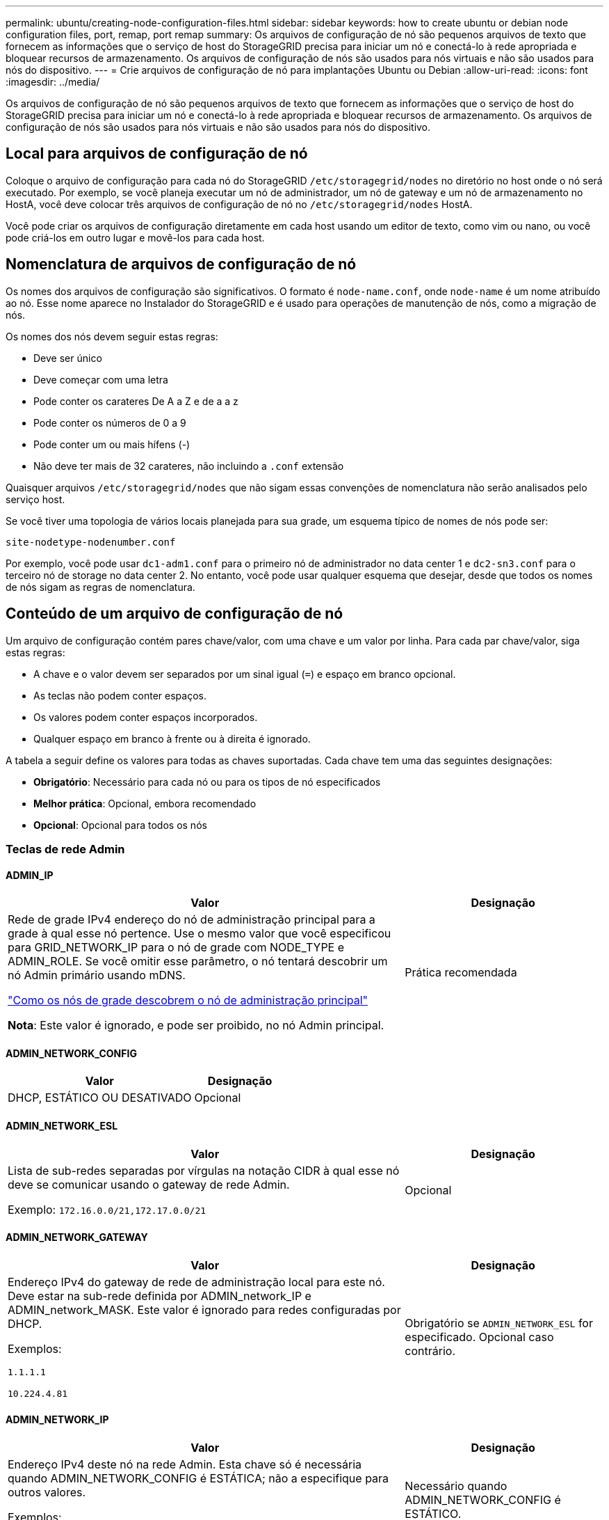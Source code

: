---
permalink: ubuntu/creating-node-configuration-files.html 
sidebar: sidebar 
keywords: how to create ubuntu or debian node configuration files, port, remap, port remap 
summary: Os arquivos de configuração de nó são pequenos arquivos de texto que fornecem as informações que o serviço de host do StorageGRID precisa para iniciar um nó e conectá-lo à rede apropriada e bloquear recursos de armazenamento. Os arquivos de configuração de nós são usados para nós virtuais e não são usados para nós do dispositivo. 
---
= Crie arquivos de configuração de nó para implantações Ubuntu ou Debian
:allow-uri-read: 
:icons: font
:imagesdir: ../media/


[role="lead"]
Os arquivos de configuração de nó são pequenos arquivos de texto que fornecem as informações que o serviço de host do StorageGRID precisa para iniciar um nó e conectá-lo à rede apropriada e bloquear recursos de armazenamento. Os arquivos de configuração de nós são usados para nós virtuais e não são usados para nós do dispositivo.



== Local para arquivos de configuração de nó

Coloque o arquivo de configuração para cada nó do StorageGRID `/etc/storagegrid/nodes` no diretório no host onde o nó será executado. Por exemplo, se você planeja executar um nó de administrador, um nó de gateway e um nó de armazenamento no HostA, você deve colocar três arquivos de configuração de nó no `/etc/storagegrid/nodes` HostA.

Você pode criar os arquivos de configuração diretamente em cada host usando um editor de texto, como vim ou nano, ou você pode criá-los em outro lugar e movê-los para cada host.



== Nomenclatura de arquivos de configuração de nó

Os nomes dos arquivos de configuração são significativos. O formato é `node-name.conf`, onde `node-name` é um nome atribuído ao nó. Esse nome aparece no Instalador do StorageGRID e é usado para operações de manutenção de nós, como a migração de nós.

Os nomes dos nós devem seguir estas regras:

* Deve ser único
* Deve começar com uma letra
* Pode conter os carateres De A a Z e de a a z
* Pode conter os números de 0 a 9
* Pode conter um ou mais hífens (-)
* Não deve ter mais de 32 carateres, não incluindo a `.conf` extensão


Quaisquer arquivos `/etc/storagegrid/nodes` que não sigam essas convenções de nomenclatura não serão analisados pelo serviço host.

Se você tiver uma topologia de vários locais planejada para sua grade, um esquema típico de nomes de nós pode ser:

`site-nodetype-nodenumber.conf`

Por exemplo, você pode usar `dc1-adm1.conf` para o primeiro nó de administrador no data center 1 e `dc2-sn3.conf` para o terceiro nó de storage no data center 2. No entanto, você pode usar qualquer esquema que desejar, desde que todos os nomes de nós sigam as regras de nomenclatura.



== Conteúdo de um arquivo de configuração de nó

Um arquivo de configuração contém pares chave/valor, com uma chave e um valor por linha. Para cada par chave/valor, siga estas regras:

* A chave e o valor devem ser separados por um sinal igual (`=`) e espaço em branco opcional.
* As teclas não podem conter espaços.
* Os valores podem conter espaços incorporados.
* Qualquer espaço em branco à frente ou à direita é ignorado.


A tabela a seguir define os valores para todas as chaves suportadas. Cada chave tem uma das seguintes designações:

* *Obrigatório*: Necessário para cada nó ou para os tipos de nó especificados
* *Melhor prática*: Opcional, embora recomendado
* *Opcional*: Opcional para todos os nós




=== Teclas de rede Admin



==== ADMIN_IP

[cols="4a,2a"]
|===
| Valor | Designação 


 a| 
Rede de grade IPv4 endereço do nó de administração principal para a grade à qual esse nó pertence. Use o mesmo valor que você especificou para GRID_NETWORK_IP para o nó de grade com NODE_TYPE e ADMIN_ROLE. Se você omitir esse parâmetro, o nó tentará descobrir um nó Admin primário usando mDNS.

link:how-grid-nodes-discover-primary-admin-node.html["Como os nós de grade descobrem o nó de administração principal"]

*Nota*: Este valor é ignorado, e pode ser proibido, no nó Admin principal.
 a| 
Prática recomendada

|===


==== ADMIN_NETWORK_CONFIG

[cols="4a,2a"]
|===
| Valor | Designação 


 a| 
DHCP, ESTÁTICO OU DESATIVADO
 a| 
Opcional

|===


==== ADMIN_NETWORK_ESL

[cols="4a,2a"]
|===
| Valor | Designação 


 a| 
Lista de sub-redes separadas por vírgulas na notação CIDR à qual esse nó deve se comunicar usando o gateway de rede Admin.

Exemplo: `172.16.0.0/21,172.17.0.0/21`
 a| 
Opcional

|===


==== ADMIN_NETWORK_GATEWAY

[cols="4a,2a"]
|===
| Valor | Designação 


 a| 
Endereço IPv4 do gateway de rede de administração local para este nó. Deve estar na sub-rede definida por ADMIN_network_IP e ADMIN_network_MASK. Este valor é ignorado para redes configuradas por DHCP.

Exemplos:

`1.1.1.1`

`10.224.4.81`
 a| 
Obrigatório se `ADMIN_NETWORK_ESL` for especificado. Opcional caso contrário.

|===


==== ADMIN_NETWORK_IP

[cols="4a,2a"]
|===
| Valor | Designação 


 a| 
Endereço IPv4 deste nó na rede Admin. Esta chave só é necessária quando ADMIN_NETWORK_CONFIG é ESTÁTICA; não a especifique para outros valores.

Exemplos:

`1.1.1.1`

`10.224.4.81`
 a| 
Necessário quando ADMIN_NETWORK_CONFIG é ESTÁTICO.

Opcional caso contrário.

|===


==== ADMIN_NETWORK_MAC

[cols="4a,2a"]
|===
| Valor | Designação 


 a| 
O endereço MAC da interface de rede de administração no contentor.

Este campo é opcional. Se omitido, um endereço MAC será gerado automaticamente.

Deve ser 6 pares de dígitos hexadecimais separados por dois pontos.

Exemplo: `b2:9c:02:c2:27:10`
 a| 
Opcional

|===


==== ADMIN_NETWORK_MASK

[cols="4a,2a"]
|===
| Valor | Designação 


 a| 
IPv4 máscara de rede para este nó, na rede Admin. Especifique esta chave quando ADMIN_NETWORK_CONFIG estiver ESTÁTICA; não a especifique para outros valores.

Exemplos:

`255.255.255.0`

`255.255.248.0`
 a| 
Necessário se Admin_network_IP for especificado e ADMIN_network_CONFIG for ESTÁTICO.

Opcional caso contrário.

|===


==== ADMIN_NETWORK_MTU

[cols="4a,2a"]
|===
| Valor | Designação 


 a| 
A unidade de transmissão máxima (MTU) para este nó na rede Admin. Não especifique se ADMIN_NETWORK_CONFIG é DHCP. Se especificado, o valor deve estar entre 1280 e 9216. Se omitido, 1500 é usado.

Se você quiser usar quadros jumbo, defina o MTU para um valor adequado para quadros jumbo, como 9000. Caso contrário, mantenha o valor padrão.

*IMPORTANTE*: O valor MTU da rede deve corresponder ao valor configurado na porta do switch à qual o nó está conetado. Caso contrário, problemas de desempenho da rede ou perda de pacotes podem ocorrer.

Exemplos:

`1500`

`8192`
 a| 
Opcional

|===


==== ADMIN_NETWORK_TARGET

[cols="4a,2a"]
|===
| Valor | Designação 


 a| 
Nome do dispositivo host que você usará para acesso à rede de administração pelo nó StorageGRID. Apenas são suportados nomes de interface de rede. Normalmente, você usa um nome de interface diferente do que foi especificado para GRID_NETWORK_TARGET ou CLIENT_network_TARGET.

*Nota*: Não use dispositivos bond ou bridge como destino de rede. Configure uma VLAN (ou outra interface virtual) em cima do dispositivo de ligação ou use um par bridge e Ethernet virtual (vete).

*Prática recomendada*:Especifique um valor mesmo que este nó não tenha inicialmente um endereço IP de rede Admin. Em seguida, você pode adicionar um endereço IP de rede Admin mais tarde, sem ter que reconfigurar o nó no host.

Exemplos:

`bond0.1002`

`ens256`
 a| 
Prática recomendada

|===


==== ADMIN_NETWORK_TARGET_TYPE

[cols="4a,2a"]
|===
| Valor | Designação 


 a| 
Interface (este é o único valor suportado.)
 a| 
Opcional

|===


==== ADMIN_NETWORK_TARGET_TYPE_INTERFACE_CLONE_MAC

[cols="4a,2a"]
|===
| Valor | Designação 


 a| 
Verdadeiro ou Falso

Defina a chave como "true" para fazer com que o contentor StorageGRID use o endereço MAC da interface de destino do host na rede de administração.

*Prática recomendada:* em redes onde o modo promíscuo seria necessário, use a chave ADMIN_NETWORK_TARGET_TYPE_INTERFACE_CLONE_MAC em vez disso.

Para obter mais detalhes sobre clonagem MAC:

* link:../rhel/configuring-host-network.html#considerations-and-recommendations-for-mac-address-cloning["Considerações e recomendações para clonagem de endereços MAC (Red Hat Enterprise Linux)"]
* link:../ubuntu/configuring-host-network.html#considerations-and-recommendations-for-mac-address-cloning["Considerações e recomendações para clonagem de endereços MAC (Ubuntu ou Debian)"]

 a| 
Prática recomendada

|===


==== ADMIN_ROLE

[cols="4a,2a"]
|===
| Valor | Designação 


 a| 
Primário ou não primário

Esta chave só é necessária quando NODE_TYPE: VM_Admin_Node; não a especifique para outros tipos de nó.
 a| 
Obrigatório quando NODE_TYPE é VM_Admin_Node

Opcional caso contrário.

|===


=== Bloquear chaves de dispositivo



==== BLOCK_DEVICE_AUDIT_LOGS

[cols="4a,2a"]
|===
| Valor | Designação 


 a| 
Caminho e nome do arquivo especial do dispositivo de bloco que este nó usará para armazenamento persistente de logs de auditoria.

Exemplos:

`/dev/disk/by-path/pci-0000:03:00.0-scsi-0:0:0:0`

`/dev/disk/by-id/wwn-0x600a09800059d6df000060d757b475fd`

`/dev/mapper/sgws-adm1-audit-logs`
 a| 
Necessário para nós com NODE_TYPE: VM_Admin_Node. Não o especifique para outros tipos de nó.

|===


==== BLOCK_DEVICE_RANGEDB_NNN

[cols="4a,2a"]
|===
| Valor | Designação 


 a| 
Caminho e nome do arquivo especial do dispositivo de bloco que este nó usará para armazenamento de objetos persistente. Esta chave é necessária apenas para nós com NODE_TYPE: VM_Storage_Node; não a especifique para outros tipos de nó.

Somente block_DEVICE_RANGEDB_000 é necessário; o resto é opcional. O dispositivo de bloco especificado para block_DEVICE_RANGEDB_000 deve ter pelo menos 4 TB; os outros podem ser menores.

Não deixe lacunas. Se você especificar block_DEVICE_RANGEDB_005, você também deve especificar BLOCK_DEVICE_RANGEDB_004.

*Nota*: Para compatibilidade com implantações existentes, chaves de dois dígitos são suportadas para nós atualizados.

Exemplos:

`/dev/disk/by-path/pci-0000:03:00.0-scsi-0:0:0:0`

`/dev/disk/by-id/wwn-0x600a09800059d6df000060d757b475fd`

`/dev/mapper/sgws-sn1-rangedb-000`
 a| 
Obrigatório:

BLOCK_DEVICE_RANGEDB_000

Opcional:

BLOCK_DEVICE_RANGEDB_001

BLOCK_DEVICE_RANGEDB_002

BLOCK_DEVICE_RANGEDB_003

BLOCK_DEVICE_RANGEDB_004

BLOCK_DEVICE_RANGEDB_005

BLOCK_DEVICE_RANGEDB_006

BLOCK_DEVICE_RANGEDB_007

BLOCK_DEVICE_RANGEDB_008

BLOCK_DEVICE_RANGEDB_009

BLOCK_DEVICE_RANGEDB_010

BLOCK_DEVICE_RANGEDB_011

BLOCK_DEVICE_RANGEDB_012

BLOCK_DEVICE_RANGEDB_013

BLOCK_DEVICE_RANGEDB_014

BLOCK_DEVICE_RANGEDB_015

|===


==== BLOCK_DEVICE_TABLES

[cols="4a,2a"]
|===
| Valor | Designação 


 a| 
Caminho e nome do arquivo especial do dispositivo de bloco este nó usará para armazenamento persistente de tabelas de banco de dados. Esta chave é necessária apenas para nós com NODE_TYPE: VM_Admin_Node; não a especifique para outros tipos de nó.

Exemplos:

`/dev/disk/by-path/pci-0000:03:00.0-scsi-0:0:0:0`

`/dev/disk/by-id/wwn-0x600a09800059d6df000060d757b475fd`

`/dev/mapper/sgws-adm1-tables`
 a| 
Obrigatório

|===


==== BLOCK_DEVICE_VAR_LOCAL

[cols="4a,2a"]
|===
| Valor | Designação 


 a| 
Caminho e nome do arquivo especial do dispositivo de bloco que este nó usará para seu `/var/local` armazenamento persistente.

Exemplos:

`/dev/disk/by-path/pci-0000:03:00.0-scsi-0:0:0:0`

`/dev/disk/by-id/wwn-0x600a09800059d6df000060d757b475fd`

`/dev/mapper/sgws-sn1-var-local`
 a| 
Obrigatório

|===


=== Chaves da rede do cliente



==== CLIENT_NETWORK_CONFIG

[cols="4a,2a"]
|===
| Valor | Designação 


 a| 
DHCP, ESTÁTICO OU DESATIVADO
 a| 
Opcional

|===


==== CLIENT_NETWORK_GATEWAY

[cols="4a,2a"]
|===


 a| 
Valor
 a| 
Designação



 a| 
Endereço IPv4 do gateway de rede de cliente local para este nó, que deve estar na sub-rede definida por CLIENT_network_IP e CLIENT_network_MASK. Este valor é ignorado para redes configuradas por DHCP.

Exemplos:

`1.1.1.1`

`10.224.4.81`
 a| 
Opcional

|===


==== CLIENT_NETWORK_IP

[cols="4a,2a"]
|===
| Valor | Designação 


 a| 
Endereço IPv4 deste nó na rede do cliente.

Esta chave só é necessária quando CLIENT_NETWORK_CONFIG é ESTÁTICA; não a especifique para outros valores.

Exemplos:

`1.1.1.1`

`10.224.4.81`
 a| 
Necessário quando CLIENT_NETWORK_CONFIG é ESTÁTICO

Opcional caso contrário.

|===


==== CLIENT_NETWORK_MAC

[cols="4a,2a"]
|===
| Valor | Designação 


 a| 
O endereço MAC da interface de rede do cliente no contentor.

Este campo é opcional. Se omitido, um endereço MAC será gerado automaticamente.

Deve ser 6 pares de dígitos hexadecimais separados por dois pontos.

Exemplo: `b2:9c:02:c2:27:20`
 a| 
Opcional

|===


==== CLIENT_NETWORK_MASK

[cols="4a,2a"]
|===
| Valor | Designação 


 a| 
IPv4 máscara de rede para este nó na rede do cliente.

Especifique esta chave quando CLIENT_NETWORK_CONFIG for STATIC; não a especifique para outros valores.

Exemplos:

`255.255.255.0`

`255.255.248.0`
 a| 
Necessário se CLIENT_network_IP for especificado e CLIENT_network_CONFIG for ESTÁTICO

Opcional caso contrário.

|===


==== CLIENT_NETWORK_MTU

[cols="4a,2a"]
|===
| Valor | Designação 


 a| 
A unidade de transmissão máxima (MTU) para este nó na rede do cliente. Não especifique se CLIENT_NETWORK_CONFIG é DHCP. Se especificado, o valor deve estar entre 1280 e 9216. Se omitido, 1500 é usado.

Se você quiser usar quadros jumbo, defina o MTU para um valor adequado para quadros jumbo, como 9000. Caso contrário, mantenha o valor padrão.

*IMPORTANTE*: O valor MTU da rede deve corresponder ao valor configurado na porta do switch à qual o nó está conetado. Caso contrário, problemas de desempenho da rede ou perda de pacotes podem ocorrer.

Exemplos:

`1500`

`8192`
 a| 
Opcional

|===


==== CLIENT_NETWORK_TARGET

[cols="4a,2a"]
|===
| Valor | Designação 


 a| 
Nome do dispositivo host que você usará para acesso à rede do cliente pelo nó StorageGRID. Apenas são suportados nomes de interface de rede. Normalmente, você usa um nome de interface diferente do que foi especificado para GRID_Network_TARGET ou ADMIN_network_TARGET.

*Nota*: Não use dispositivos bond ou bridge como destino de rede. Configure uma VLAN (ou outra interface virtual) em cima do dispositivo de ligação ou use um par bridge e Ethernet virtual (vete).

*Prática recomendada:* Especifique um valor mesmo que este nó não tenha inicialmente um endereço IP de rede do cliente. Em seguida, você pode adicionar um endereço IP da rede do cliente mais tarde, sem ter que reconfigurar o nó no host.

Exemplos:

`bond0.1003`

`ens423`
 a| 
Prática recomendada

|===


==== CLIENT_NETWORK_TARGET_TYPE

[cols="4a,2a"]
|===
| Valor | Designação 


 a| 
Interface (este é apenas o valor suportado.)
 a| 
Opcional

|===


==== CLIENT_NETWORK_TARGET_TYPE_INTERFACE_CLONE_MAC

[cols="4a,2a"]
|===
| Valor | Designação 


 a| 
Verdadeiro ou Falso

Defina a chave como "true" para fazer com que o contentor StorageGRID use o endereço MAC da interface de destino do host na rede do cliente.

*Melhor prática:* em redes onde o modo promíscuo seria necessário, use a chave CLIENT_NETWORK_TARGET_TYPE_INTERFACE_CLONE_MAC em vez disso.

Para obter mais detalhes sobre clonagem MAC:

* link:../rhel/configuring-host-network.html#considerations-and-recommendations-for-mac-address-cloning["Considerações e recomendações para clonagem de endereços MAC (Red Hat Enterprise Linux)"]
* link:../ubuntu/configuring-host-network.html#considerations-and-recommendations-for-mac-address-cloning["Considerações e recomendações para clonagem de endereços MAC (Ubuntu ou Debian)"]

 a| 
Prática recomendada

|===


=== Chaves de rede de grade



==== GRID_NETWORK_CONFIG

[cols="4a,2a"]
|===
| Valor | Designação 


 a| 
ESTÁTICO ou DHCP

O padrão é ESTÁTICO se não for especificado.
 a| 
Prática recomendada

|===


==== GRID_NETWORK_GATEWAY

[cols="4a,2a"]
|===
| Valor | Designação 


 a| 
Endereço IPv4 do gateway de rede local para este nó, que deve estar na sub-rede definida por GRID_Network_IP e GRID_NETWORK_MASK. Este valor é ignorado para redes configuradas por DHCP.

Se a rede de Grade for uma única sub-rede sem gateway, use o endereço de gateway padrão para a sub-rede (X.Y.z.1) ou o valor GRID_Network_IP deste nó; qualquer valor simplificará expansões futuras de rede de Grade.
 a| 
Obrigatório

|===


==== GRID_NETWORK_IP

[cols="4a,2a"]
|===
| Valor | Designação 


 a| 
Endereço IPv4 deste nó na rede de Grade. Esta chave só é necessária quando GRID_NETWORK_CONFIG é ESTÁTICA; não a especifique para outros valores.

Exemplos:

`1.1.1.1`

`10.224.4.81`
 a| 
Necessário quando GRID_NETWORK_CONFIG é ESTÁTICO

Opcional caso contrário.

|===


==== GRID_NETWORK_MAC

[cols="4a,2a"]
|===
| Valor | Designação 


 a| 
O endereço MAC da interface Grid Network no contentor.

Deve ser 6 pares de dígitos hexadecimais separados por dois pontos.

Exemplo: `b2:9c:02:c2:27:30`
 a| 
Opcional

Se omitido, um endereço MAC será gerado automaticamente.

|===


==== GRID_NETWORK_MASK

[cols="4a,2a"]
|===
| Valor | Designação 


 a| 
IPv4 máscara de rede para este nó na rede de Grade. Especifique esta chave quando GRID_NETWORK_CONFIG estiver ESTÁTICA; não a especifique para outros valores.

Exemplos:

`255.255.255.0`

`255.255.248.0`
 a| 
Necessário quando GRID_Network_IP é especificado e GRID_NETWORK_CONFIG é ESTÁTICO.

Opcional caso contrário.

|===


==== GRID_NETWORK_MTU

[cols="4a,2a"]
|===
| Valor | Designação 


 a| 
A unidade de transmissão máxima (MTU) para este nó na rede de Grade. Não especifique se GRID_NETWORK_CONFIG é DHCP. Se especificado, o valor deve estar entre 1280 e 9216. Se omitido, 1500 é usado.

Se você quiser usar quadros jumbo, defina o MTU para um valor adequado para quadros jumbo, como 9000. Caso contrário, mantenha o valor padrão.

*IMPORTANTE*: O valor MTU da rede deve corresponder ao valor configurado na porta do switch à qual o nó está conetado. Caso contrário, problemas de desempenho da rede ou perda de pacotes podem ocorrer.

*IMPORTANTE*: Para obter o melhor desempenho da rede, todos os nós devem ser configurados com valores MTU semelhantes em suas interfaces Grid Network. O alerta *incompatibilidade de MTU da rede de Grade* é acionado se houver uma diferença significativa nas configurações de MTU para a rede de Grade em nós individuais. Os valores de MTU não precisam ser os mesmos para todos os tipos de rede.

Exemplos:

`1500`

`8192`
 a| 
Opcional

|===


==== GRID_NETWORK_TARGET

[cols="4a,2a"]
|===
| Valor | Designação 


 a| 
Nome do dispositivo host que você usará para acesso à rede de Grade pelo nó StorageGRID. Apenas são suportados nomes de interface de rede. Normalmente, você usa um nome de interface diferente do que foi especificado para ADMIN_NETWORK_TARGET ou CLIENT_network_TARGET.

*Nota*: Não use dispositivos bond ou bridge como destino de rede. Configure uma VLAN (ou outra interface virtual) em cima do dispositivo de ligação ou use um par bridge e Ethernet virtual (vete).

Exemplos:

`bond0.1001`

`ens192`
 a| 
Obrigatório

|===


==== GRID_NETWORK_TARGET_TYPE

[cols="4a,2a"]
|===
| Valor | Designação 


 a| 
Interface (este é o único valor suportado.)
 a| 
Opcional

|===


==== GRID_NETWORK_TARGET_TYPE_INTERFACE_CLONE_MAC

[cols="4a,2a"]
|===
| Valor | Designação 


 a| 
Verdadeiro ou Falso

Defina o valor da chave como "true" para fazer com que o contentor StorageGRID use o endereço MAC da interface de destino do host na rede de Grade.

*Melhor prática:* em redes onde o modo promíscuo seria necessário, use a chave GRID_NETWORK_TARGET_TYPE_INTERFACE_CLONE_MAC em vez disso.

Para obter mais detalhes sobre clonagem MAC:

* link:../rhel/configuring-host-network.html#considerations-and-recommendations-for-mac-address-cloning["Considerações e recomendações para clonagem de endereços MAC (Red Hat Enterprise Linux)"]
* link:../ubuntu/configuring-host-network.html#considerations-and-recommendations-for-mac-address-cloning["Considerações e recomendações para clonagem de endereços MAC (Ubuntu ou Debian)"]

 a| 
Prática recomendada

|===


=== Chave de senha de instalação (temporária)



==== CUSTOM_TEMPORARY_PASSWORD_HASH

[cols="4a,2a"]
|===
| Valor | Designação 


 a| 
Para o nó de administração principal, defina uma senha temporária padrão para a API de instalação do StorageGRID durante a instalação.

*Nota*: Defina uma senha de instalação somente no nó Admin principal. Se você tentar definir uma senha em outro tipo de nó, a validação do arquivo de configuração do nó falhará.

Definir este valor não tem efeito quando a instalação estiver concluída.

Se esta chave for omitida, por padrão nenhuma senha temporária será definida. Como alternativa, você pode definir uma senha temporária usando a API de instalação do StorageGRID.

Deve ser um `crypt()` hash de senha SHA-512 com formato `$6$<salt>$<password hash>` para uma senha de pelo menos 8 e não mais de 32 carateres.

Esse hash pode ser gerado usando ferramentas CLI, como o `openssl passwd` comando no modo SHA-512.
 a| 
Prática recomendada

|===


=== Chave de interfaces



==== Interface_TARGET_nnnn

[cols="4a,2a"]
|===
| Valor | Designação 


 a| 
Nome e descrição opcional para uma interface extra que você deseja adicionar a este nó. Você pode adicionar várias interfaces extras a cada nó.

Para _nnnnn_, especifique um número exclusivo para cada entrada INTERFACE_TARGET que você está adicionando.

Para o valor, especifique o nome da interface física no host bare-metal. Em seguida, opcionalmente, adicione uma vírgula e forneça uma descrição da interface, que é exibida na página interfaces VLAN e na página grupos HA.

Exemplo: `INTERFACE_TARGET_0001=ens256, Trunk`

Se você adicionar uma interface de tronco, deverá configurar uma interface de VLAN no StorageGRID. Se você adicionar uma interface de acesso, poderá adicionar a interface diretamente a um grupo HA; não será necessário configurar uma interface VLAN.
 a| 
Opcional

|===


=== Tecla RAM máxima



==== MÁXIMO_RAM

[cols="4a,2a"]
|===
| Valor | Designação 


 a| 
A quantidade máxima de RAM que este nó pode consumir. Se esta chave for omitida, o nó não tem restrições de memória. Ao definir este campo para um nó de nível de produção, especifique um valor que seja pelo menos 24 GB e 16 a 32 GB menor que a RAM total do sistema.

*Nota*: O valor da RAM afeta o espaço reservado de metadados real de um nó. Consulte link:../admin/managing-object-metadata-storage.html["Descrição do que é Metadata Reserved Space"].

O formato deste campo é `_numberunit_`, onde `_unit_` pode ser `b`, `k`, , `m` `g` ou .

Exemplos:

`24g`

`38654705664b`

*Nota*: Se você quiser usar essa opção, você deve habilitar o suporte do kernel para cgroups de memória.
 a| 
Opcional

|===


=== Chaves de tipo de nó



==== NODE_TYPE (TIPO DE NÓ)

[cols="4a,2a"]
|===
| Valor | Designação 


 a| 
Tipo de nó:

* VM_Admin_Node
* VM_Storage_Node
* VM_Archive_Node
* VM_API_Gateway

 a| 
Obrigatório

|===


==== TIPO_ARMAZENAMENTO

[cols="4a,2a"]
|===
| Valor | Designação 


 a| 
Define o tipo de objetos que um nó de storage contém. Para obter mais informações, link:../primer/what-storage-node-is.html#types-of-storage-nodes["Tipos de nós de storage"]consulte . Esta chave é necessária apenas para nós com NODE_TYPE: VM_Storage_Node; não a especifique para outros tipos de nó. Tipos de armazenamento:

* combinado
* dados
* metadados


*Nota*: Se o STORAGE_TYPE não for especificado, o tipo Storage Node é definido como combinado (dados e metadados) por padrão.
 a| 
Opcional

|===


=== Teclas de remapeamento de portas



==== PORT_REMAP

[cols="4a,2a"]
|===
| Valor | Designação 


 a| 
Remapeia qualquer porta usada por um nó para comunicações internas de nó de grade ou comunicações externas. O remapeamento de portas é necessário se as políticas de rede empresarial restringirem uma ou mais portas usadas pelo StorageGRID, conforme descrito em link:../network/internal-grid-node-communications.html["Comunicações internas do nó da grade"] ou link:../network/external-communications.html["Comunicações externas"].

*IMPORTANTE*: Não remapegue as portas que você está planejando usar para configurar pontos de extremidade do balanceador de carga.

*Nota*: Se apenas PORT_REMAP estiver definido, o mapeamento especificado será usado para comunicações de entrada e saída. Se Port_REMAP_INBOUND também for especificado, PORT_REMAP se aplica apenas às comunicações de saída.

O formato usado é: `_network type_/_protocol_/_default port used by grid node_/_new port_`, Onde `_network type_` está grade, admin ou cliente e `_protocol_` é tcp ou udp.

Exemplo: `PORT_REMAP = client/tcp/18082/443`

Você também pode remapear várias portas usando uma lista separada por vírgulas.

Exemplo: `PORT_REMAP = client/tcp/18082/443, client/tcp/18083/80`
 a| 
Opcional

|===


==== PORT_REMAP_INBOUND

[cols="4a,2a"]
|===
| Valor | Designação 


 a| 
Remapeia as comunicações de entrada para a porta especificada. Se você especificar PORT_REMAP_INBOUND, mas não especificar um valor para PORT_REMAP, as comunicações de saída para a porta não serão alteradas.

*IMPORTANTE*: Não remapegue as portas que você está planejando usar para configurar pontos de extremidade do balanceador de carga.

O formato usado é: `_network type_/_protocol_/_remapped port_/_default port used by grid node_`, Onde `_network type_` está grade, admin ou cliente e `_protocol_` é tcp ou udp.

Exemplo: `PORT_REMAP_INBOUND = grid/tcp/3022/22`

Você também pode remapear várias portas de entrada usando uma lista separada por vírgulas.

Exemplo: `PORT_REMAP_INBOUND = grid/tcp/3022/22, admin/tcp/3022/22`
 a| 
Opcional

|===